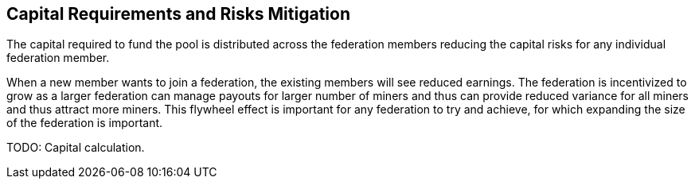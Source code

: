 == Capital Requirements and Risks Mitigation

The capital required to fund the pool is distributed across the
federation members reducing the capital risks for any individual
federation member.

When a new member wants to join a federation, the existing members
will see reduced earnings. The federation is incentivized to grow as a
larger federation can manage payouts for larger number of miners and
thus can provide reduced variance for all miners and thus attract more
miners. This flywheel effect is important for any federation to try
and achieve, for which expanding the size of the federation is
important.

[INFO]
====
TODO: Capital calculation.
====
